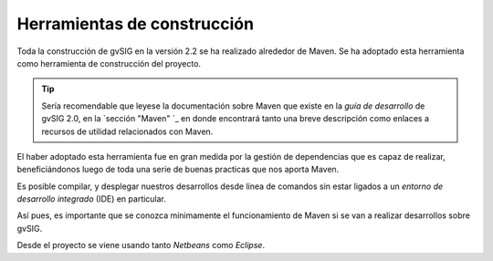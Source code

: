 Herramientas de construcción
============================

Toda la construcción de gvSIG en la versión 2.2 se ha realizado alrededor
de Maven. Se ha adoptado esta herramienta como herramienta de construcción
del proyecto.

..  tip::
    Sería recomendable que leyese la documentación sobre 
    Maven que existe en la *guía de desarrollo* de gvSIG 2.0, 
    en la `sección "Maven" `_
    en donde encontrará tanto una breve descripción como 
    enlaces a recursos de utilidad relacionados con Maven.

El haber adoptado esta herramienta fue en gran medida por la gestión de
dependencias que es capaz de realizar, beneficiándonos luego de toda una
serie de buenas practicas que nos aporta Maven.

Es posible compilar, y desplegar nuestros desarrollos desde línea de comandos
sin estar ligados a un *entorno de desarrollo integrado* (IDE) en particular.

Así pues, es importante que se conozca mínimamente el funcionamiento de Maven si 
se van a realizar desarrollos sobre gvSIG.

Desde el proyecto se viene usando tanto *Netbeans* como *Eclipse*.


